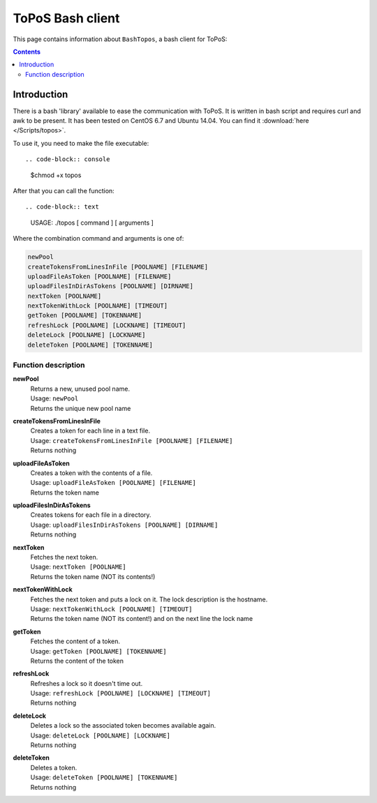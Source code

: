 
.. _topos-bash-client:

*****************
ToPoS Bash client
*****************

This page contains information about ``BashTopos``, a bash client for ToPoS:


.. contents::
    :depth: 4


.. _bash-client-intro:

============
Introduction
============

There is a bash 'library' available to ease the communication with ToPoS. It is written in bash script and requires curl and awk to be present. It has been tested on CentOS 6.7 and Ubuntu 14.04. You can find it :download:`here </Scripts/topos>`.

To use it, you need to make the file executable::

.. code-block:: console

    $chmod +x topos

After that you can call the function::

.. code-block:: text

    USAGE: ./topos [ command ] [ arguments ]

Where the combination command and arguments is one of:

.. code-block:: text

    newPool
    createTokensFromLinesInFile [POOLNAME] [FILENAME]
    uploadFileAsToken [POOLNAME] [FILENAME]
    uploadFilesInDirAsTokens [POOLNAME] [DIRNAME]
    nextToken [POOLNAME]
    nextTokenWithLock [POOLNAME] [TIMEOUT]
    getToken [POOLNAME] [TOKENNAME]
    refreshLock [POOLNAME] [LOCKNAME] [TIMEOUT]
    deleteLock [POOLNAME] [LOCKNAME]
    deleteToken [POOLNAME] [TOKENNAME]


Function description
====================

**newPool**
  | Returns a new, unused pool name.
  | Usage: ``newPool``
  | Returns the unique new pool name

**createTokensFromLinesInFile**
  | Creates a token for each line in a text file.
  | Usage: ``createTokensFromLinesInFile [POOLNAME] [FILENAME]``
  | Returns nothing

**uploadFileAsToken**
  | Creates a token with the contents of a file.
  | Usage: ``uploadFileAsToken [POOLNAME] [FILENAME]``
  | Returns the token name

**uploadFilesInDirAsTokens**
  | Creates tokens for each file in a directory.
  | Usage: ``uploadFilesInDirAsTokens [POOLNAME] [DIRNAME]``
  | Returns nothing

**nextToken**
  | Fetches the next token.
  | Usage: ``nextToken [POOLNAME]``
  | Returns the token name (NOT its contents!)

**nextTokenWithLock**
  | Fetches the next token and puts a lock on it. The lock description is the hostname.
  | Usage: ``nextTokenWithLock [POOLNAME] [TIMEOUT]``
  | Returns the token name (NOT its content!) and on the next line the lock name

**getToken**
  | Fetches the content of a token.
  | Usage: ``getToken [POOLNAME] [TOKENNAME]``
  | Returns the content of the token

**refreshLock**
  | Refreshes a lock so it doesn't time out.
  | Usage: ``refreshLock [POOLNAME] [LOCKNAME] [TIMEOUT]``
  | Returns nothing

**deleteLock**
  | Deletes a lock so the associated token becomes available again.
  | Usage: ``deleteLock [POOLNAME] [LOCKNAME]``
  | Returns nothing

**deleteToken**
  | Deletes a token.
  | Usage: ``deleteToken [POOLNAME] [TOKENNAME]``
  | Returns nothing
